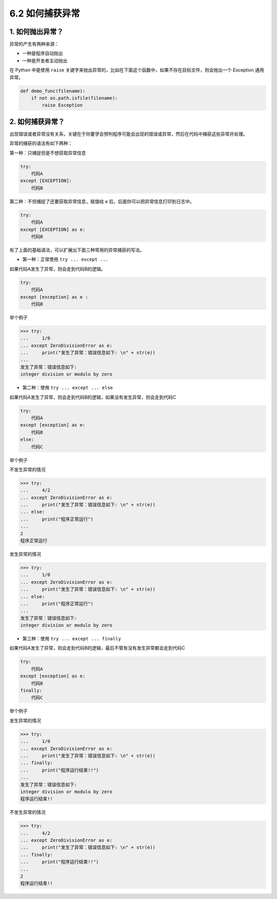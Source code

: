 6.2 如何捕获异常
================

1. 如何抛出异常？
-----------------

异常的产生有两种来源：

-  一种是程序自动抛出
-  一种是开发者主动抛出

在 Python 中是使用 ``raise``
关键字来抛出异常的，比如在下面这个函数中，如果不存在目标文件，则会抛出一个
Exception 通用异常。

.. code:: python

   def demo_func(filename):
       if not os.path.isfile(filename):
           raise Exception

.. _如何捕获异常-1:

2. 如何捕获异常？
-----------------

出现错误或者异常没有关系，关键在于你要学会预判程序可能会出现的错误或异常，然后在代码中捕获这些异常并处理。

异常的捕获的语法有如下两种：

第一种：只捕捉但是不想获取异常信息

.. code:: python

   try:
       代码A
   except [EXCEPTION]:
       代码B

第二种：不但捕捉了还要获取异常信息，赋值给 e
后，后面你可以把异常信息打印到日志中。

.. code:: python

   try:
       代码A
   except [EXCEPTION] as e:
       代码B

有了上面的基础语法，可以扩展出下面三种常用的异常捕获的写法。

-  第一种：正常使用 ``try ... except ...``

如果代码A发生了异常，则会走到代码B的逻辑。

.. code:: python

   try:
       代码A
   except [exception] as e :
       代码B

举个例子

.. code:: python

   >>> try:
   ...     1/0
   ... except ZeroDivisionError as e:
   ...     print("发生了异常：错误信息如下: \n" + str(e))
   ... 
   发生了异常：错误信息如下: 
   integer division or modulo by zero

-  第二种：使用 ``try ... except ... else``

如果代码A发生了异常，则会走到代码B的逻辑，如果没有发生异常，则会走到代码C

.. code:: python

   try:
       代码A
   except [exception] as e:
       代码B
   else:
       代码C

举个例子

不发生异常的情况

.. code:: python

   >>> try:
   ...     4/2
   ... except ZeroDivisionError as e:
   ...     print("发生了异常：错误信息如下: \n" + str(e))
   ... else:
   ...     print("程序正常运行")
   ... 
   2
   程序正常运行

发生异常的情况

.. code:: python

   >>> try:
   ...     1/0
   ... except ZeroDivisionError as e:
   ...     print("发生了异常：错误信息如下: \n" + str(e))
   ... else:
   ...     print("程序正常运行")
   ... 
   发生了异常：错误信息如下: 
   integer division or modulo by zero

-  第三种：使用 ``try ... except ... finally``

如果代码A发生了异常，则会走到代码B的逻辑，最后不管有没有发生异常都会走到代码C

.. code:: python

   try:
       代码A
   except [exception] as e:
       代码B
   finally:
       代码C

举个例子

发生异常的情况

.. code:: python

   >>> try:
   ...     1/0
   ... except ZeroDivisionError as e:
   ...     print("发生了异常：错误信息如下: \n" + str(e))
   ... finally:
   ...     print("程序运行结束!!")
   ... 
   发生了异常：错误信息如下: 
   integer division or modulo by zero
   程序运行结束!!

不发生异常的情况

.. code:: python

   >>> try:
   ...     4/2
   ... except ZeroDivisionError as e:
   ...     print("发生了异常：错误信息如下: \n" + str(e))
   ... finally:
   ...     print("程序运行结束!!")
   ... 
   2
   程序运行结束!!
